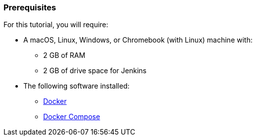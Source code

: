 ////
This file is only meant to be included as a snippet in other documents.
////

=== Prerequisites

For this tutorial, you will require:

* A macOS, Linux, Windows, or Chromebook (with Linux) machine with:
** 2 GB of RAM
** 2 GB of drive space for Jenkins
* The following software installed:
** https://www.docker.com/[Docker]
** https://docs.docker.com/compose/install/[Docker Compose]
